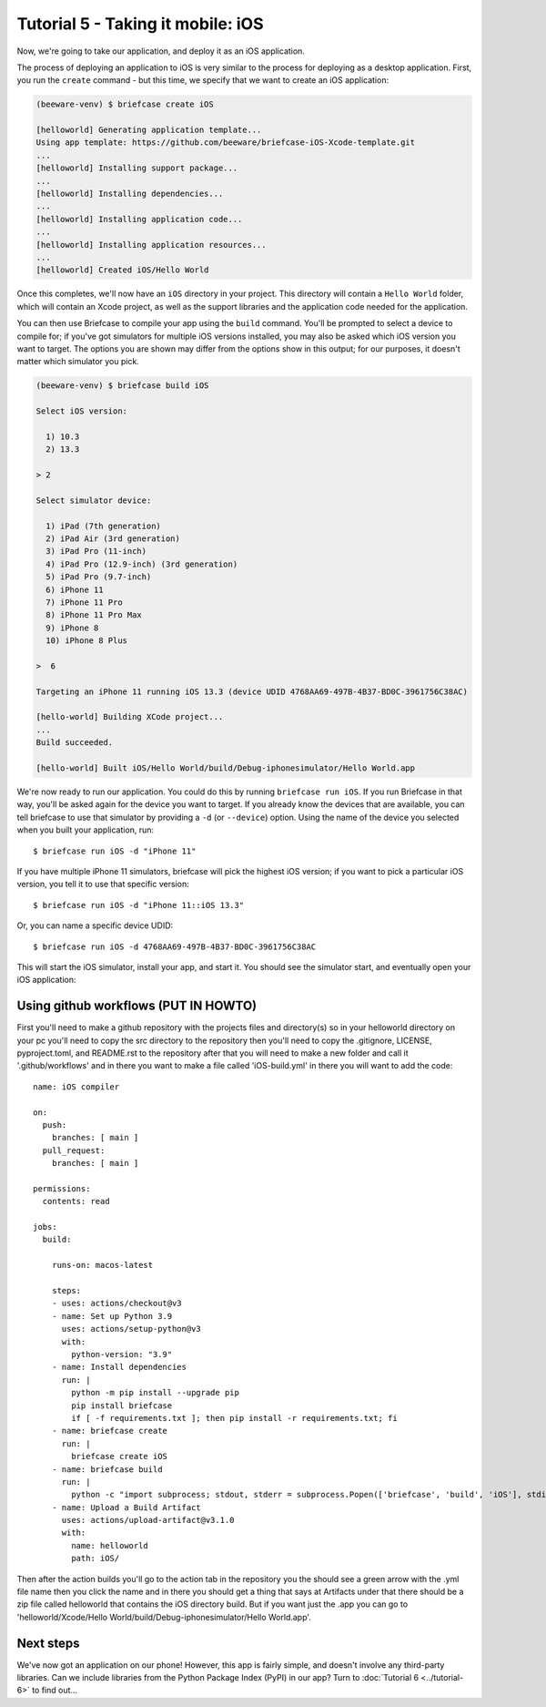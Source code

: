 ==================================
Tutorial 5 - Taking it mobile: iOS
==================================

Now, we're going to take our application, and deploy it as an iOS application.

The process of deploying an application to iOS is very similar to the process
for deploying as a desktop application. First, you run the ``create`` command -
but this time, we specify that we want to create an iOS application:

.. code-block:: bash

  (beeware-venv) $ briefcase create iOS

  [helloworld] Generating application template...
  Using app template: https://github.com/beeware/briefcase-iOS-Xcode-template.git
  ...
  [helloworld] Installing support package...
  ...
  [helloworld] Installing dependencies...
  ...
  [helloworld] Installing application code...
  ...
  [helloworld] Installing application resources...
  ...
  [helloworld] Created iOS/Hello World

Once this completes, we'll now have an ``iOS`` directory in your project.
This directory will contain a ``Hello World`` folder, which will contain
an Xcode project, as well as the support libraries and the application code
needed for the application.

You can then use Briefcase to compile your app using
the ``build`` command. You'll be prompted to select a device to compile for; if
you've got simulators for multiple iOS versions installed, you may also be
asked which iOS version you want to target. The options you are shown may
differ from the options show in this output; for our purposes, it doesn't
matter which simulator you pick.

.. code-block:: bash

  (beeware-venv) $ briefcase build iOS

  Select iOS version:

    1) 10.3
    2) 13.3

  > 2

  Select simulator device:

    1) iPad (7th generation)
    2) iPad Air (3rd generation)
    3) iPad Pro (11-inch)
    4) iPad Pro (12.9-inch) (3rd generation)
    5) iPad Pro (9.7-inch)
    6) iPhone 11
    7) iPhone 11 Pro
    8) iPhone 11 Pro Max
    9) iPhone 8
    10) iPhone 8 Plus

  >  6

  Targeting an iPhone 11 running iOS 13.3 (device UDID 4768AA69-497B-4B37-BD0C-3961756C38AC)

  [hello-world] Building XCode project...
  ...
  Build succeeded.

  [hello-world] Built iOS/Hello World/build/Debug-iphonesimulator/Hello World.app

We're now ready to run our application. You could do this by running
``briefcase run iOS``. If you run Briefcase in that way, you'll be asked again
for the device you want to target. If you already know the devices that are
available, you can tell briefcase to use that simulator by providing a ``-d``
(or ``--device``) option. Using the name of the device you selected when
you built your application, run::

    $ briefcase run iOS -d "iPhone 11"

If you have multiple iPhone 11 simulators, briefcase will pick the highest
iOS version; if you want to pick a particular iOS version, you tell it to use
that specific version::

    $ briefcase run iOS -d "iPhone 11::iOS 13.3"

Or, you can name a specific device UDID::

    $ briefcase run iOS -d 4768AA69-497B-4B37-BD0C-3961756C38AC

This will start the iOS simulator, install your app, and start it. You should
see the simulator start, and eventually open your iOS application:

.. image:: ../images/iOS/tutorial-5.png
   :alt: Hello World Tutorial 5 window, on iOS

Using github workflows (PUT IN HOWTO)
=====================================
First you'll need to make a github repository with the projects files and directory(s)
so in your helloworld directory on your pc you'll need to copy the src directory to the
repository then you'll need to copy the .gitignore, LICENSE, pyproject.toml, and README.rst
to the repository after that you will need to make a new folder and call it '.github/workflows'
and in there you want to make a file called 'iOS-build.yml' in there you will want to add the code:
::

  name: iOS compiler

  on:
    push:
      branches: [ main ]
    pull_request:
      branches: [ main ]

  permissions:
    contents: read

  jobs:
    build:
  
      runs-on: macos-latest
  
      steps:
      - uses: actions/checkout@v3
      - name: Set up Python 3.9
        uses: actions/setup-python@v3
        with:
          python-version: "3.9"
      - name: Install dependencies
        run: |
          python -m pip install --upgrade pip
          pip install briefcase
          if [ -f requirements.txt ]; then pip install -r requirements.txt; fi
      - name: briefcase create
        run: | 
          briefcase create iOS
      - name: briefcase build
        run: | 
          python -c "import subprocess; stdout, stderr = subprocess.Popen(['briefcase', 'build', 'iOS'], stdin=subprocess.PIPE, stdout=subprocess.PIPE).communicate(input=b'19\n'); print(stdout)"
      - name: Upload a Build Artifact
        uses: actions/upload-artifact@v3.1.0
        with:
          name: helloworld
          path: iOS/

Then after the action builds you'll go to the action tab in the repository you the should
see a green arrow with the .yml file name then you click the name and in there you should get
a thing that says at Artifacts under that there should be a zip file called helloworld that
contains the iOS directory build. But if you want just the .app you can go to 
'helloworld/Xcode/Hello World/build/Debug-iphonesimulator/Hello World.app'.

Next steps
==========

We've now got an application on our phone! However, this app is fairly simple,
and doesn't involve any third-party libraries. Can we include libraries from the
Python Package Index (PyPI) in our app? Turn to :doc:`Tutorial 6
<../tutorial-6>` to find out...
